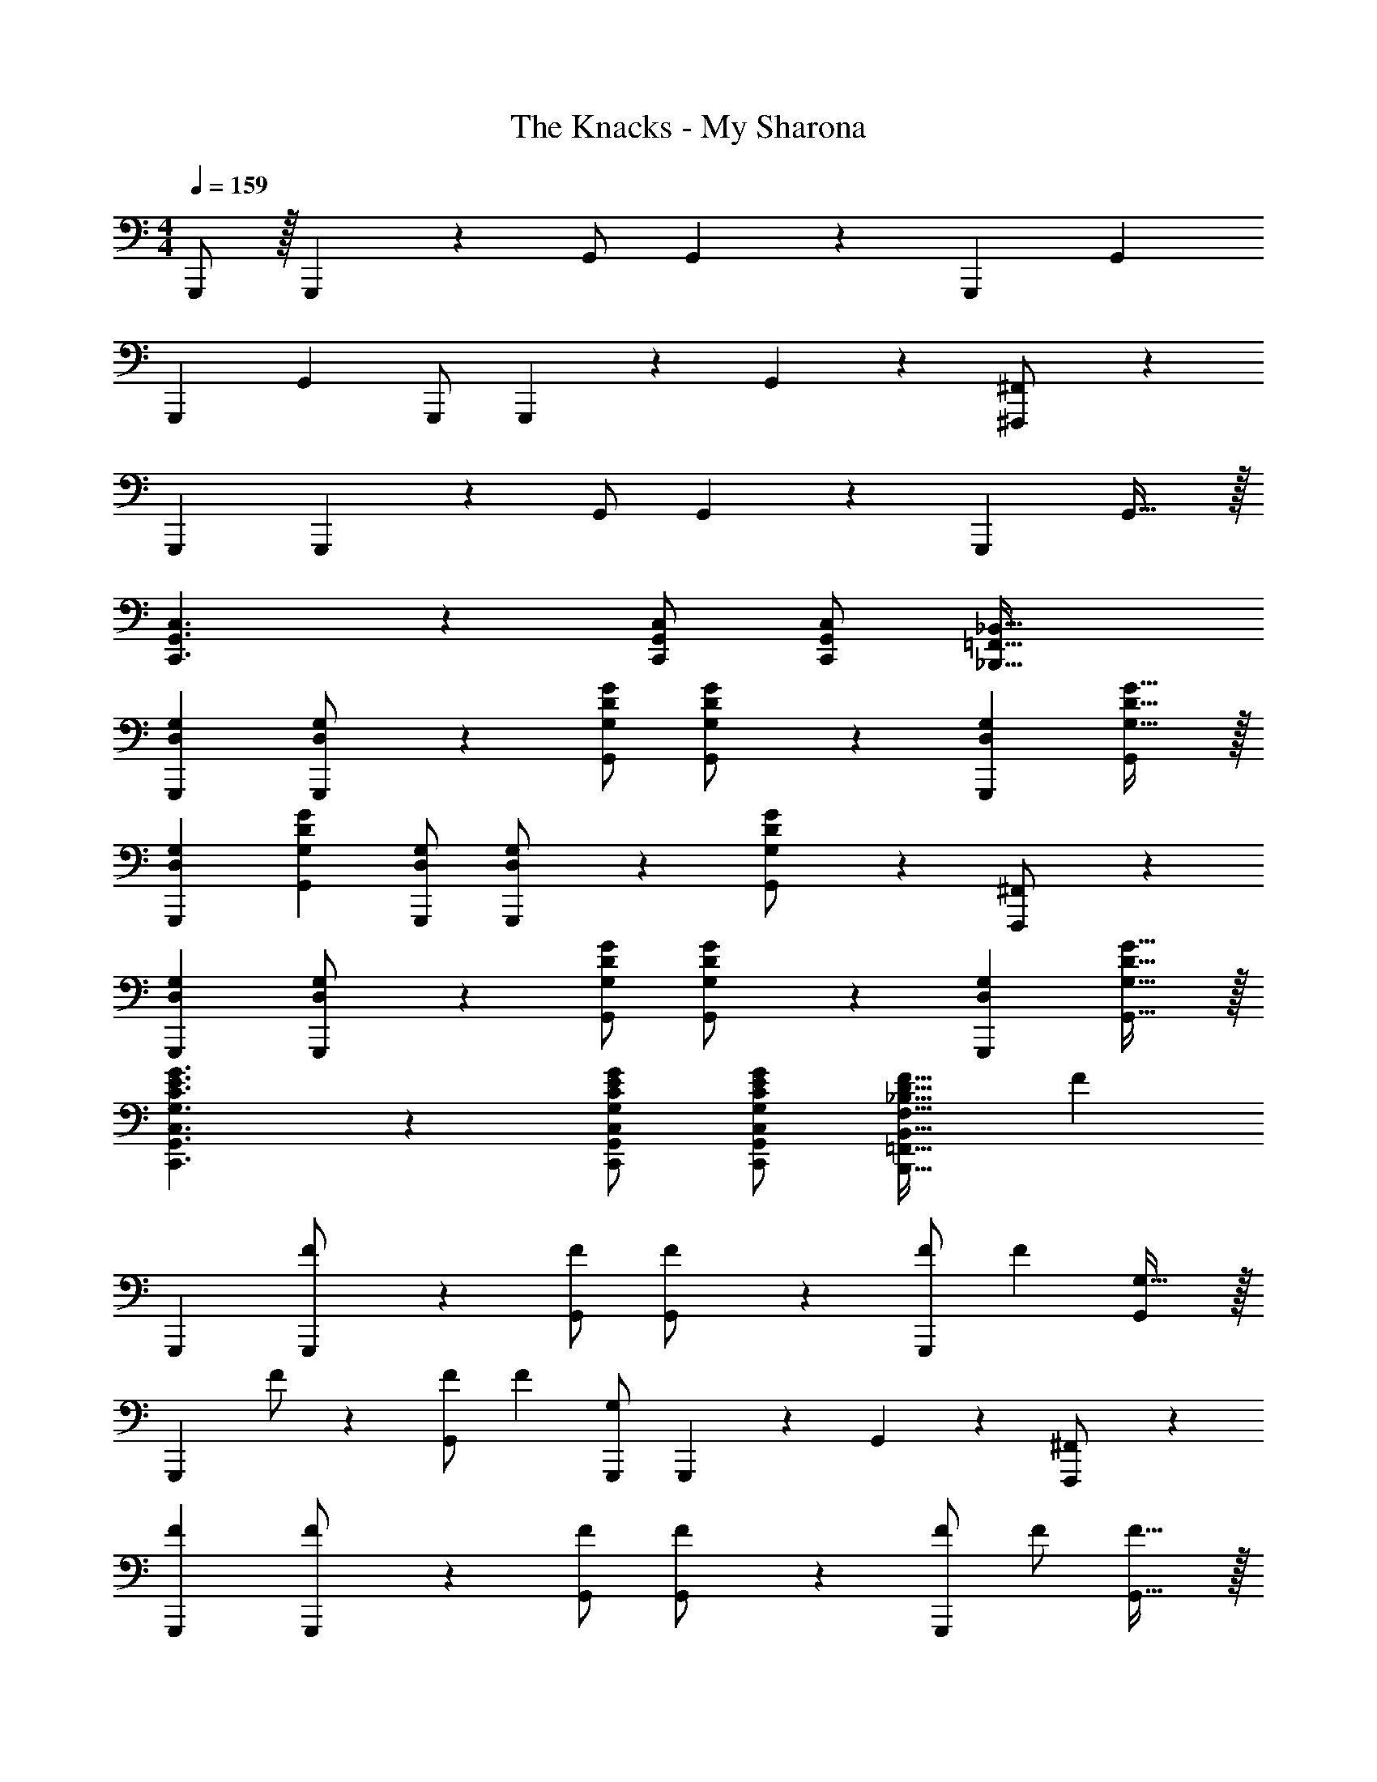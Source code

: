 X: 1
T: The Knacks - My Sharona
Z: ABC Generated by Starbound Composer
L: 1/4
M: 4/4
Q: 1/4=159
K: C
G,,,/2 z/32 G,,,13/28 z9/224 G,,/2 G,,13/28 z/28 [z27/28G,,,29/28] [zG,,29/28] 
[z29/28G,,,19/18] [zG,,29/28] G,,,/2 G,,,11/24 z/168 G,,11/24 z/24 [^F,,,11/24^F,,/2] z/24 
[z17/32G,,,15/28] G,,,13/28 z9/224 G,,/2 G,,13/28 z/28 [z27/28G,,,] G,,31/32 z/32 
[C,,3/2G,,3/2C,3/2] z/28 [C,,/2G,,/2C,/2] [C,/2C,,15/28G,,15/28] [z41/28_B,,,47/32=F,,47/32_B,,47/32] 
[z17/32D,15/28G,15/28G,,,15/28] [D,13/28G,,,13/28G,/2] z9/224 [G,/2D/2G/2G,,/2] [D13/28G,,13/28G,/2G/2] z/28 [z27/28D,G,G,,,29/28] [G,31/32D31/32G31/32G,,29/28] z/32 
[D,29/28G,29/28G,,,19/18] [G,DGG,,29/28] [D,/2G,/2G,,,/2] [D,11/24G,,,11/24G,/2] z/168 [G,11/24D11/24G,,11/24G/2] z/24 [F,,,11/24^F,,/2] z/24 
[z17/32D,15/28G,15/28G,,,15/28] [D,13/28G,,,13/28G,/2] z9/224 [G,/2D/2G/2G,,/2] [D13/28G,,13/28G,/2G/2] z/28 [z27/28D,G,G,,,] [G,31/32D31/32G31/32G,,31/32] z/32 
[G,3/2C3/2E3/2G3/2C,,3/2G,,3/2C,3/2] z/28 [G,/2C/2E/2G/2C,,/2G,,/2C,/2] [E/2G/2C,/2G,15/28C15/28C,,15/28G,,15/28] [z27/28F,31/32_B,31/32D31/32F31/32B,,,47/32=F,,47/32B,,47/32] [z/2F29/28] 
[z17/32G,,,15/28] [G,,,13/28F/2] z9/224 [F/2G,,/2] [G,,13/28F/2] z/28 [F/2G,,,29/28] [z13/28F15/28] [G,31/32G,,29/28] z/32 
[z17/32G,,,19/18] F/2 z/224 [F/2G,,29/28] [z/2F15/28] [G,,,/2G,] G,,,11/24 z/168 G,,11/24 z/24 [F,,,11/24^F,,/2] z/24 
[z17/32F15/28G,,,15/28] [G,,,13/28F/2] z9/224 [F/2G,,/2] [G,,13/28F/2] z/28 [F/2G,,,] [z13/28F/2] [F31/32G,,31/32] z/32 
[G,3/2C3/2E3/2G3/2C,,3/2G,,3/2C,3/2] z/28 [G,/2C/2E/2G/2C,,/2G,,/2C,/2] [E/2G/2C,/2G,15/28C15/28C,,15/28G,,15/28] [z27/28F,31/32B,31/32D31/32F31/32B,,,31/32=F,,31/32B,,31/32] [B,,,11/24F,,11/24B,,/2F29/28] z/24 
[z17/32G,,,15/28] [G,,,13/28F/2] z9/224 [F/2G,,/2] [G,,13/28F/2] z/28 [F/2G,,,29/28] [z13/28F15/28] [G,31/32G,,29/28] z/32 
[z17/32G,,,19/18] F/2 z/224 [F/2G,,29/28] [z/2F15/28] [G,,,/2G,] G,,,11/24 z/168 G,,11/24 z/24 [F,,,11/24^F,,/2] z/24 
[z17/32F15/28G,,,15/28] [G,,,13/28F/2] z9/224 [F/2G,,/2] [G,,13/28F/2] z/28 [F/2G,,,] [z13/28F/2] [F31/32G,,31/32] z/32 
[G,3/2C3/2E3/2G3/2C,,3/2G,,3/2C,3/2] z/28 [G,/2C/2E/2G/2C,,/2G,,/2C,/2] [E/2G/2C,/2G,15/28C15/28C,,15/28G,,15/28] [z27/28F,31/32B,31/32D31/32F31/32B,,,31/32=F,,31/32B,,31/32] [B,,,11/24F,,11/24B,,/2D29/28F29/28] z/24 
[z17/32G,,,15/28G,,15/28] [G,,,13/28D/2F/2G,,/2] z9/224 [D/2F/2G,,/2D,/2] [F/2G,,/2D,/2D15/28] [G,,,/2G,,/2G,] [G,,,11/24G,,/2] z/168 [D/2F/2G,,/2D,/2] [F/2G,,/2D,/2D15/28] 
[z17/32G,,,15/28G,,15/28G,29/28] [G,,,13/28G,,/2] z9/224 [D/2F/2G,,/2D,/2] [D/2F/2G,,/2D,/2] [D/2F/2G,,,/2G,,/2] [G,,,11/24D/2F/2G,,/2] z/168 [G,,11/24D,/2D31/32F31/32] z/24 [A,,,11/24A,,/2] z/24 
[z17/32D15/28F15/28B,,,15/28B,,15/28] [B,,,13/28D/2F/2B,,/2] z9/224 [D/2F/2B,,/2F,/2] [F/2B,,/2F,/2D15/28] [z3/14B,,,/2B,,/2B,] 
Q: 1/4=158
z/4 
Q: 1/4=157
z/28 [B,,,11/24B,,/2] z/168 
Q: 1/4=156
[z/4D/2F/2B,,/2F,/2] 
Q: 1/4=155
z/4 
Q: 1/4=154
[F/2B,,/2F,/2D15/28] 
[z/4B,,,15/28B,,15/28B,29/28] 
Q: 1/4=159
z9/32 [B,,,13/28B,,/2] z9/224 [D/2F/2B,,/2F,/2] [D/2F/2B,,/2F,/2] [D/2F/2B,,,/2B,,/2] [B,,,11/24D/2F/2B,,/2] z/168 [B,,/2F,/2D31/32F31/32] [B,,11/24F,/2] z/24 
[G,3/2C3/2E3/2G3/2C,,,3/2C,,3/2] z/28 [z41/28G,47/32C47/32E47/32G47/32C,,,47/32C,,47/32] [G,3/2B,3/2^D3/2G3/2^D,,,3/2^D,,3/2] z/32 
[G,47/32B,47/32D47/32G47/32D,,,47/32D,,47/32] z/28 [=F,,,13/28F,,/2G,B,DG] z/28 [D,,,11/24D,,/2] z/168 [g31/32g'31/32F,,,31/32F,,31/32] z/32 [z17/32G,,,15/28] 
G,,,13/28 z9/224 G,,/2 G,,13/28 z/28 [z/2G,,,29/28] [z13/28c/2f/2] [c/2f/2G,,29/28] [c/2f/2] [z29/28G,,,19/18c3/2f3/2] 
[z/2G,,29/28] [c/2f/2] [f/2G,,,/2c15/28] [G,,,11/24G31/32] z/168 G,,11/24 z/24 [^F,,,11/24^F,,/2] z/24 [z17/32G,,,15/28] G,,,13/28 z9/224 
G,,/2 G,,13/28 z/28 [z27/28G,,,] G,,31/32 z/32 [G,3/2C3/2E3/2G3/2C,,3/2G,,3/2C,3/2] z/28 
[G,/2C/2E/2G/2C,,/2G,,/2C,/2] [E/2G/2C,/2G,15/28C15/28C,,15/28G,,15/28] [z27/28F,31/32B,31/32=D31/32F31/32B,,,47/32=F,,47/32B,,47/32] [z/2F29/28] [z17/32G,,,15/28] [G,,,13/28F/2] z9/224 [F/2G,,/2] 
[G,,13/28F/2] z/28 [F/2G,,,29/28] [z13/28F15/28] [G,31/32G,,29/28] z/32 [z17/32G,,,19/18] F/2 z/224 [F/2G,,29/28] 
[z/2F15/28] [G,,,/2G,] G,,,11/24 z/168 G,,11/24 z/24 [F,,,11/24^F,,/2] z/24 [z17/32F15/28G,,,15/28] [G,,,13/28F/2] z9/224 [F/2G,,/2] 
[G,,13/28F/2] z/28 [F/2G,,,] [z13/28F/2] [F31/32G,,31/32] z/32 [G,3/2C3/2E3/2G3/2C,,3/2G,,3/2C,3/2] z/28 
[G,/2C/2E/2G/2C,,/2G,,/2C,/2] [E/2G/2C,/2G,15/28C15/28C,,15/28G,,15/28] [z27/28F,31/32B,31/32D31/32F31/32B,,,31/32=F,,31/32B,,31/32] [B,,,11/24F,,11/24B,,/2F29/28] z/24 [z17/32G,,,15/28] [G,,,13/28F/2] z9/224 [F/2G,,/2] 
[G,,13/28F/2] z/28 [F/2G,,,29/28] [z13/28F15/28] [G,31/32G,,29/28] z/32 [z17/32G,,,19/18] F/2 z/224 [F/2G,,29/28] 
[z/2F15/28] [G,,,/2G,] G,,,11/24 z/168 G,,11/24 z/24 [F,,,11/24^F,,/2] z/24 [z17/32F15/28G,,,15/28] [G,,,13/28F/2] z9/224 [F/2G,,/2] 
[G,,13/28F/2] z/28 [F/2G,,,] [z13/28F/2] [F31/32G,,31/32] z/32 [G,3/2C3/2E3/2G3/2C,,3/2G,,3/2C,3/2] z/28 
[G,/2C/2E/2G/2C,,/2G,,/2C,/2] [E/2G/2C,/2G,15/28C15/28C,,15/28G,,15/28] [z27/28F,31/32B,31/32D31/32F31/32B,,,31/32=F,,31/32B,,31/32] [B,,,11/24F,,11/24B,,/2D29/28F29/28] z/24 [z17/32G,,,15/28G,,15/28] [G,,,13/28D/2F/2G,,/2] z9/224 [D/2F/2G,,/2D,/2] 
[F/2G,,/2D,/2D15/28] [G,,,/2G,,/2G,] [G,,,11/24G,,/2] z/168 [D/2F/2G,,/2D,/2] [F/2G,,/2D,/2D15/28] [z17/32G,,,15/28G,,15/28G,29/28] [G,,,13/28G,,/2] z9/224 [D/2F/2G,,/2D,/2] 
[D/2F/2G,,/2D,/2] [D/2F/2G,,,/2G,,/2] [G,,,11/24D/2F/2G,,/2] z/168 [G,,11/24D,/2D31/32F31/32] z/24 [A,,,11/24A,,/2] z/24 [z17/32D15/28F15/28B,,,15/28B,,15/28] [B,,,13/28D/2F/2B,,/2] z9/224 [D/2F/2B,,/2F,/2] 
[F/2B,,/2F,/2D15/28] [z3/14B,,,/2B,,/2B,] 
Q: 1/4=158
z/4 
Q: 1/4=157
z/28 [B,,,11/24B,,/2] z/168 
Q: 1/4=156
[z/4D/2F/2B,,/2F,/2] 
Q: 1/4=155
z/4 
Q: 1/4=154
[F/2B,,/2F,/2D15/28] [z/4B,,,15/28B,,15/28B,29/28] 
Q: 1/4=159
z9/32 [B,,,13/28B,,/2] z9/224 [D/2F/2B,,/2F,/2] 
[D/2F/2B,,/2F,/2] [D/2F/2B,,,/2B,,/2] [B,,,11/24D/2F/2B,,/2] z/168 [B,,/2F,/2D31/32F31/32] [B,,11/24F,/2] z/24 [G,3/2C3/2E3/2G3/2C,,,3/2C,,3/2] z/28 
[z41/28G,47/32C47/32E47/32G47/32C,,,47/32C,,47/32] [G,3/2B,3/2^D3/2G3/2D,,,3/2D,,3/2] z/32 [G,47/32B,47/32D47/32G47/32D,,,47/32D,,47/32] z/28 
[=F,,,13/28F,,/2G,B,DG] z/28 [D,,,11/24D,,/2] z/168 [g31/32g'31/32F,,,31/32F,,31/32] z/32 [z17/32G,,,15/28] G,,,13/28 z9/224 G,,/2 G,,13/28 z/28 
[z/2G,,,29/28] [z13/28c/2f/2] [c/2f/2G,,29/28] [c/2f/2] [z29/28G,,,19/18c3/2f3/2] [z/2G,,29/28] [c/2f/2] 
[f/2G,,,/2c15/28] [G,,,11/24G31/32] z/168 G,,11/24 z/24 [^F,,,11/24^F,,/2] z/24 [z17/32G,,,15/28] G,,,13/28 z9/224 G,,/2 G,,13/28 z/28 
[z27/28G,,,] G,,31/32 z/32 [G,3/2C3/2E3/2G3/2C,,3/2G,,3/2C,3/2] z/28 [G,/2C/2E/2G/2C,,/2G,,/2C,/2] 
[E/2G/2C,/2G,15/28C15/28C,,15/28G,,15/28] [F,31/32B,31/32=D31/32F31/32B,,,47/32=F,,47/32B,,47/32] 
